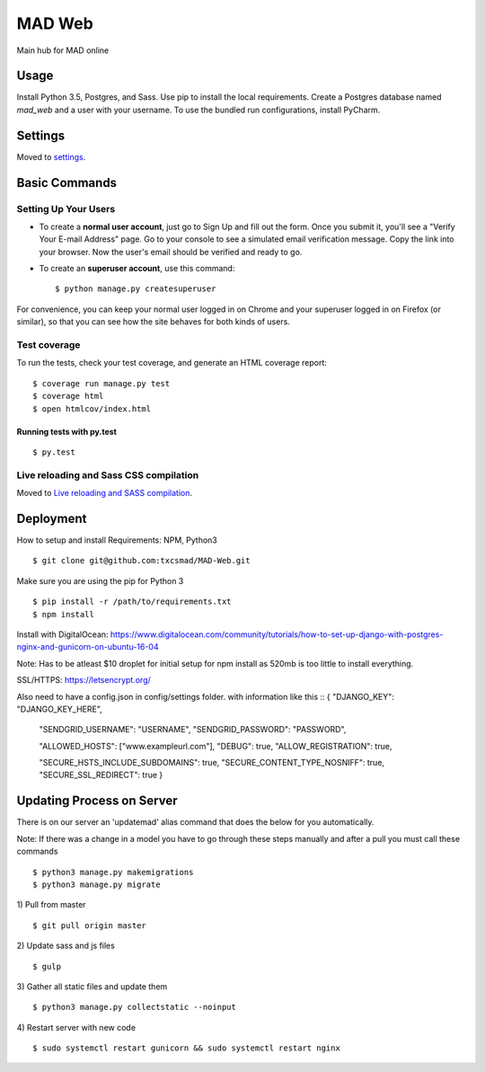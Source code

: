 MAD Web
==============================

Main hub for MAD online

.. image:: https://img.shields.io/badge/built%20with-Cookiecutter%20Django-ff69b4.svg
     :target: https://github.com/pydanny/cookiecutter-django/
     :alt: Built with Cookiecutter Django


.. image:: https://img.shields.io/badge/license-MIT-blue.svg
    :target: https://raw.githubusercontent.com/txcsmad/MAD-Web/master/LICENSE
    :alt: MIT Licensed


Usage
------------

Install Python 3.5, Postgres, and Sass. Use pip to install the local requirements. Create a Postgres database named `mad_web` and a user with your username. To use the bundled run configurations, install PyCharm.

Settings
------------

Moved to settings_.

.. _settings: http://cookiecutter-django.readthedocs.io/en/latest/settings.html

Basic Commands
--------------

Setting Up Your Users
^^^^^^^^^^^^^^^^^^^^^

* To create a **normal user account**, just go to Sign Up and fill out the form. Once you submit it, you'll see a "Verify Your E-mail Address" page. Go to your console to see a simulated email verification message. Copy the link into your browser. Now the user's email should be verified and ready to go.

* To create an **superuser account**, use this command::

    $ python manage.py createsuperuser

For convenience, you can keep your normal user logged in on Chrome and your superuser logged in on Firefox (or similar), so that you can see how the site behaves for both kinds of users.

Test coverage
^^^^^^^^^^^^^

To run the tests, check your test coverage, and generate an HTML coverage report::

    $ coverage run manage.py test
    $ coverage html
    $ open htmlcov/index.html

Running tests with py.test
~~~~~~~~~~~~~~~~~~~~~~~~~~~

::

  $ py.test


Live reloading and Sass CSS compilation
^^^^^^^^^^^^^^^^^^^^^^^^^^^^^^^^^^^^^^^

Moved to `Live reloading and SASS compilation`_.

.. _`Live reloading and SASS compilation`: http://cookiecutter-django.readthedocs.io/en/latest/live-reloading-and-sass-compilation.html




Deployment
----------
How to setup and install
Requirements:
NPM, Python3
::

    $ git clone git@github.com:txcsmad/MAD-Web.git

Make sure you are using the pip for Python 3
::
    $ pip install -r /path/to/requirements.txt
    $ npm install
    
Install with DigitalOcean: https://www.digitalocean.com/community/tutorials/how-to-set-up-django-with-postgres-nginx-and-gunicorn-on-ubuntu-16-04

Note: Has to be atleast $10 droplet for initial setup for npm install as 520mb is too little to install everything.

SSL/HTTPS: https://letsencrypt.org/

Also need to have a config.json in config/settings folder. with information like this
::
{
"DJANGO_KEY": "DJANGO_KEY_HERE",

  "SENDGRID_USERNAME": "USERNAME",
  "SENDGRID_PASSWORD": "PASSWORD",

  "ALLOWED_HOSTS": ["www.exampleurl.com"],
  "DEBUG": true,
  "ALLOW_REGISTRATION": true,

  "SECURE_HSTS_INCLUDE_SUBDOMAINS": true,
  "SECURE_CONTENT_TYPE_NOSNIFF": true,
  "SECURE_SSL_REDIRECT": true
  }

Updating Process on Server
----------
There is on our server an 'updatemad' alias command that does the below for you automatically.

Note: If there was a change in a model you have to go through these steps manually and after a pull you must call these commands 
:: 
    $ python3 manage.py makemigrations
    $ python3 manage.py migrate


1) Pull from master
:: 
    $ git pull origin master
2) Update sass and js files
:: 
    $ gulp
3) Gather all static files and update them
:: 
    $ python3 manage.py collectstatic --noinput
4) Restart server with new code
:: 
    $ sudo systemctl restart gunicorn && sudo systemctl restart nginx
